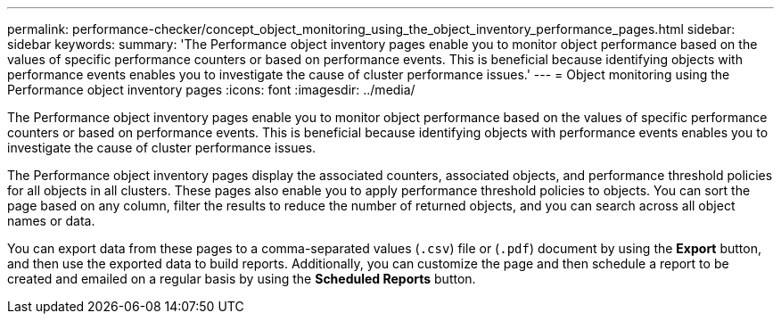 ---
permalink: performance-checker/concept_object_monitoring_using_the_object_inventory_performance_pages.html
sidebar: sidebar
keywords: 
summary: 'The Performance object inventory pages enable you to monitor object performance based on the values of specific performance counters or based on performance events. This is beneficial because identifying objects with performance events enables you to investigate the cause of cluster performance issues.'
---
= Object monitoring using the Performance object inventory pages
:icons: font
:imagesdir: ../media/

[.lead]
The Performance object inventory pages enable you to monitor object performance based on the values of specific performance counters or based on performance events. This is beneficial because identifying objects with performance events enables you to investigate the cause of cluster performance issues.

The Performance object inventory pages display the associated counters, associated objects, and performance threshold policies for all objects in all clusters. These pages also enable you to apply performance threshold policies to objects. You can sort the page based on any column, filter the results to reduce the number of returned objects, and you can search across all object names or data.

You can export data from these pages to a comma-separated values (`.csv`) file or (`.pdf`) document by using the *Export* button, and then use the exported data to build reports. Additionally, you can customize the page and then schedule a report to be created and emailed on a regular basis by using the *Scheduled Reports* button.

